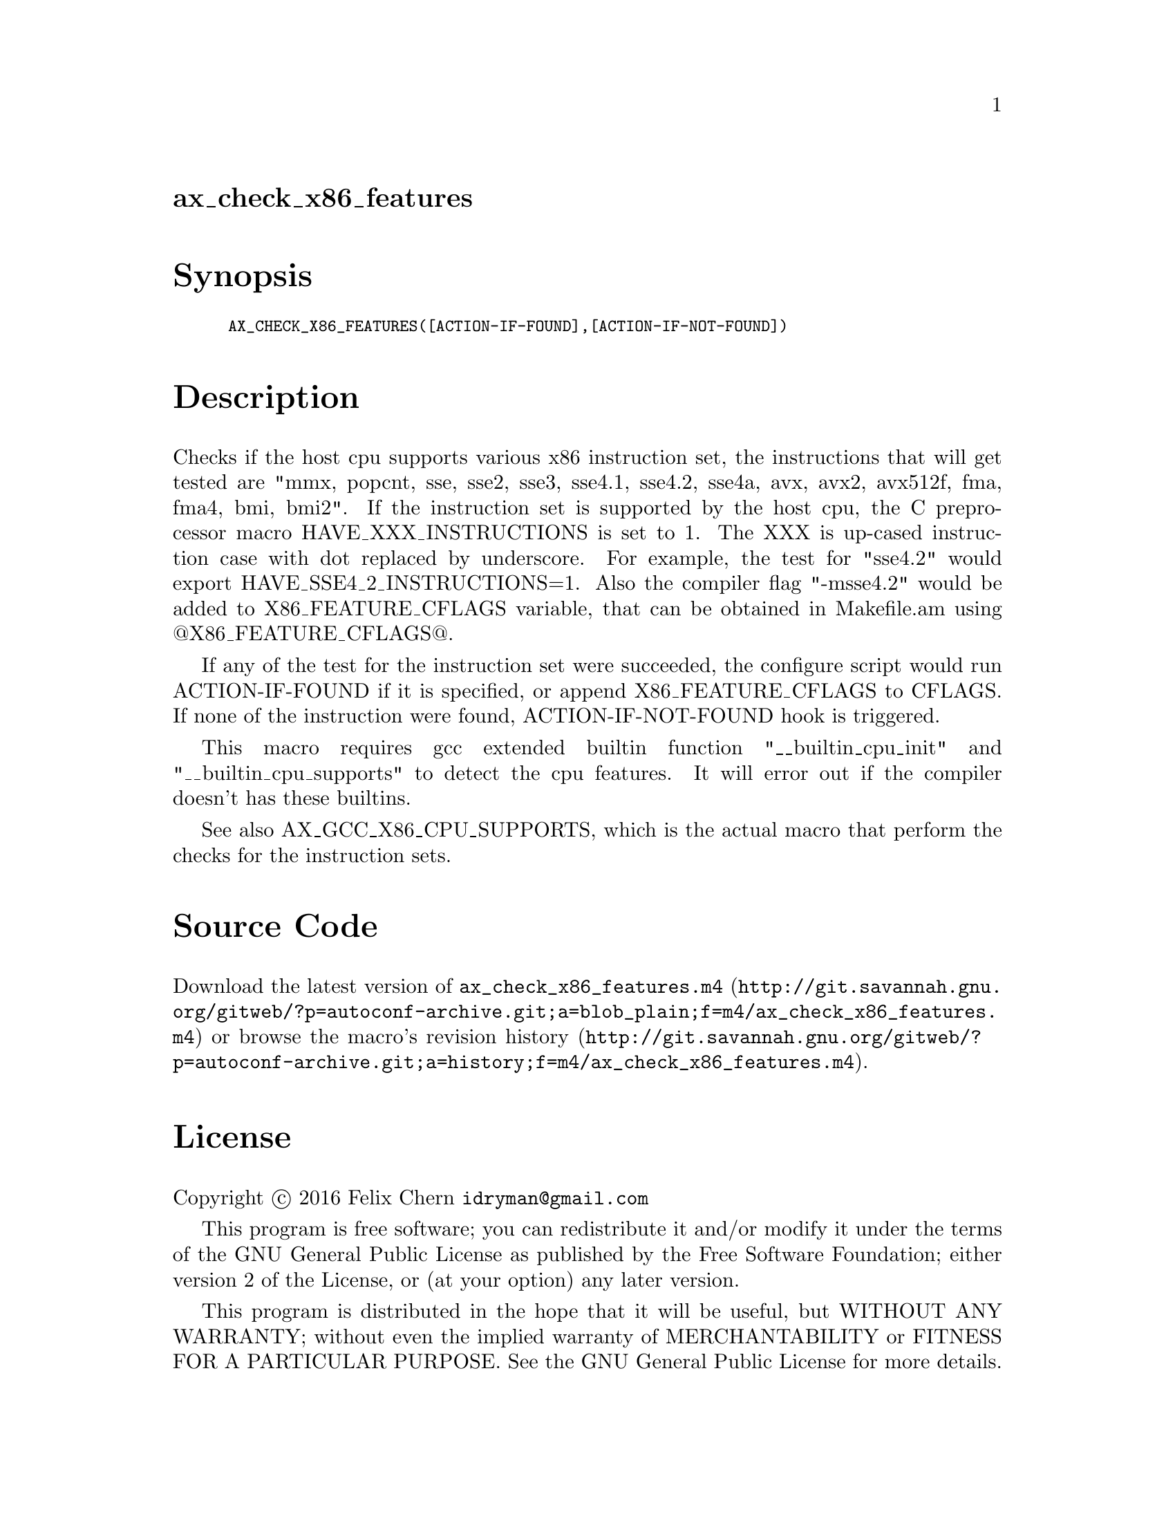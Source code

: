 @node ax_check_x86_features
@unnumberedsec ax_check_x86_features

@majorheading Synopsis

@smallexample
AX_CHECK_X86_FEATURES([ACTION-IF-FOUND],[ACTION-IF-NOT-FOUND])
@end smallexample

@majorheading Description

Checks if the host cpu supports various x86 instruction set, the
instructions that will get tested are "mmx, popcnt, sse, sse2, sse3,
sse4.1, sse4.2, sse4a, avx, avx2, avx512f, fma, fma4, bmi, bmi2". If the
instruction set is supported by the host cpu, the C preprocessor macro
HAVE_XXX_INSTRUCTIONS is set to 1. The XXX is up-cased instruction case
with dot replaced by underscore. For example, the test for "sse4.2"
would export HAVE_SSE4_2_INSTRUCTIONS=1. Also the compiler flag
"-msse4.2" would be added to X86_FEATURE_CFLAGS variable, that can be
obtained in Makefile.am using @@X86_FEATURE_CFLAGS@@.

If any of the test for the instruction set were succeeded, the configure
script would run ACTION-IF-FOUND if it is specified, or append
X86_FEATURE_CFLAGS to CFLAGS. If none of the instruction were found,
ACTION-IF-NOT-FOUND hook is triggered.

This macro requires gcc extended builtin function "__builtin_cpu_init"
and "__builtin_cpu_supports" to detect the cpu features. It will error
out if the compiler doesn't has these builtins.

See also AX_GCC_X86_CPU_SUPPORTS, which is the actual macro that perform
the checks for the instruction sets.

@majorheading Source Code

Download the
@uref{http://git.savannah.gnu.org/gitweb/?p=autoconf-archive.git;a=blob_plain;f=m4/ax_check_x86_features.m4,latest
version of @file{ax_check_x86_features.m4}} or browse
@uref{http://git.savannah.gnu.org/gitweb/?p=autoconf-archive.git;a=history;f=m4/ax_check_x86_features.m4,the
macro's revision history}.

@majorheading License

@w{Copyright @copyright{} 2016 Felix Chern @email{idryman@@gmail.com}}

This program is free software; you can redistribute it and/or modify it
under the terms of the GNU General Public License as published by the
Free Software Foundation; either version 2 of the License, or (at your
option) any later version.

This program is distributed in the hope that it will be useful, but
WITHOUT ANY WARRANTY; without even the implied warranty of
MERCHANTABILITY or FITNESS FOR A PARTICULAR PURPOSE. See the GNU General
Public License for more details.

You should have received a copy of the GNU General Public License along
with this program. If not, see <https://www.gnu.org/licenses/>.

As a special exception, the respective Autoconf Macro's copyright owner
gives unlimited permission to copy, distribute and modify the configure
scripts that are the output of Autoconf when processing the Macro. You
need not follow the terms of the GNU General Public License when using
or distributing such scripts, even though portions of the text of the
Macro appear in them. The GNU General Public License (GPL) does govern
all other use of the material that constitutes the Autoconf Macro.

This special exception to the GPL applies to versions of the Autoconf
Macro released by the Autoconf Archive. When you make and distribute a
modified version of the Autoconf Macro, you may extend this special
exception to the GPL to apply to your modified version as well.
